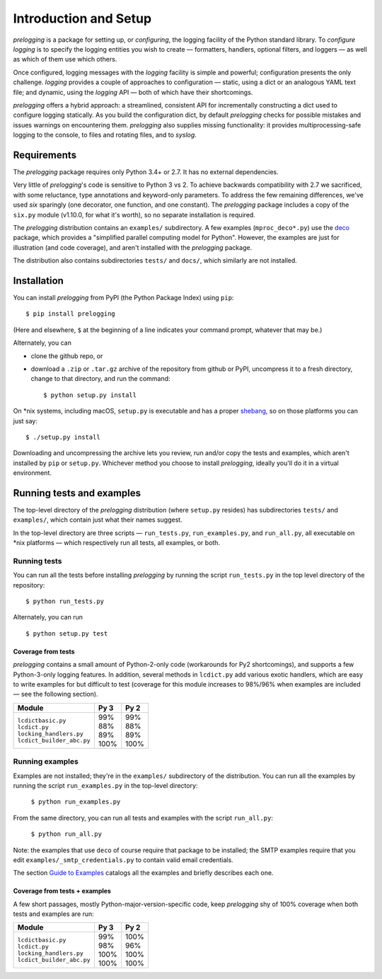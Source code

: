 Introduction and Setup
============================================

`prelogging` is a package for setting up, or *configuring*, the
logging facility of the Python standard library. To *configure logging* is to
specify the logging entities you wish to create — formatters, handlers, optional
filters, and loggers — as well as which of them use which others.

Once configured, logging messages with the `logging` facility is simple and
powerful; configuration presents the only challenge. `logging` provides a couple
of approaches to configuration — static, using a dict or an analogous YAML text
file; and dynamic, using the `logging` API — both of which have their shortcomings.

`prelogging` offers a hybrid approach: a streamlined, consistent API for
incrementally constructing a dict used to configure logging statically.
As you build the configuration dict, by default `prelogging` checks for possible
mistakes and issues warnings on encountering them. `prelogging` also supplies
missing functionality: it provides multiprocessing-safe logging to the console,
to files and rotating files, and to `syslog`.


Requirements
---------------

The `prelogging` package requires only Python 3.4+ or 2.7. It has no external
dependencies.

Very little of `prelogging`\'s code is sensitive to Python 3 vs 2.
To achieve backwards compatibility with 2.7 we sacrificed, with some
reluctance, type annotations and keyword-only parameters. To address the
few remaining differences, we've used `six` sparingly (one decorator, one
function, and one constant). The `prelogging` package includes a copy of the ``six.py``
module (v1.10.0, for what it's worth), so no separate installation is required.

The `prelogging` distribution contains an ``examples/`` subdirectory. A few
examples (``mproc_deco*.py``) use the `deco <https://github.com/alex-sherman/deco>`_
package, which provides a "simplified parallel computing model for Python".
However, the examples are just for illustration (and code coverage), and aren't
installed with the `prelogging` package.

The distribution also contains subdirectories ``tests/`` and ``docs/``, which
similarly are not installed.

Installation
---------------

You can install `prelogging` from PyPI (the Python Package Index) using ``pip``::

    $ pip install prelogging

(Here and elsewhere, ``$`` at the beginning of a line indicates your command
prompt, whatever that may be.)

Alternately, you can

* clone the github repo, or
* download a ``.zip`` or ``.tar.gz`` archive of the repository
  from github or PyPI, uncompress it to a fresh directory, change to
  that directory, and run the command::

    $ python setup.py install

On \*nix systems, including macOS, ``setup.py`` is executable and has a proper
`shebang <https://en.wikipedia.org/wiki/Shebang_(Unix)>`_, so on those
platforms you can just say::

    $ ./setup.py install

Downloading and uncompressing the archive lets you review, run and/or copy the
tests and examples, which aren't installed by ``pip`` or ``setup.py``. Whichever
method you choose to install `prelogging`, ideally you'll do it in a virtual
environment.


Running tests and examples
------------------------------

The top-level directory of the `prelogging` distribution (where ``setup.py``
resides) has subdirectories ``tests/`` and ``examples/``, which contain just
what their names suggest.

In the top-level directory are three scripts — ``run_tests.py``,
``run_examples.py``, and ``run_all.py``, all executable on \*nix platforms —
which respectively run all tests, all examples, or both.


Running tests
++++++++++++++

You can run all the tests before installing `prelogging` by running the script
``run_tests.py`` in the top level directory of the repository::

    $ python run_tests.py


Alternately, you can run ::

    $ python setup.py test


Coverage from tests
~~~~~~~~~~~~~~~~~~~

`prelogging` contains a small amount of Python-2-only code (workarounds
for Py2 shortcomings), and supports a few Python-3-only logging features.
In addition, several methods in ``lcdict.py`` add various exotic handlers,
which are easy to write examples for but difficult to test (coverage for this
module increases to 98%/96% when examples are included — see the following section).

+----------------------------+--------+-------+
|| Module                    || Py 3  || Py 2 |
+============================+========+=======+
|| ``lcdictbasic.py``        || \99%  || \99% |
|| ``lcdict.py``             || \88%  || \88% |
|| ``locking_handlers.py``   || \89%  || \89% |
|| ``lcdict_builder_abc.py`` || 100%  || 100% |
+----------------------------+--------+-------+


Running examples
++++++++++++++++++

Examples are not installed; they're in the ``examples/`` subdirectory of the
distribution. You can run all the examples by running the script
``run_examples.py`` in the top-level directory:

    ``$ python run_examples.py``

From the same directory, you can run all tests and examples with the script
``run_all.py``:

    ``$ python run_all.py``

Note: the examples that use ``deco`` of course require that package to be installed;
the SMTP examples require that you edit ``examples/_smtp_credentials.py`` to contain
valid email credentials.

The section `Guide to Examples <https://pythonhosted.org/prelogging/guide-to-examples.html>`_
catalogs all the examples and briefly describes each one.

Coverage from tests + examples
~~~~~~~~~~~~~~~~~~~~~~~~~~~~~~~

A few short passages, mostly Python-major-version-specific code, keep `prelogging`
shy of 100% coverage when both tests and examples are run:

+----------------------------+--------+-------+
|| Module                    || Py 3  || Py 2 |
+============================+========+=======+
|| ``lcdictbasic.py``        || \99%  || 100% |
|| ``lcdict.py``             || \98%  || \96% |
|| ``locking_handlers.py``   || 100%  || 100% |
|| ``lcdict_builder_abc.py`` || 100%  || 100% |
+----------------------------+--------+-------+
